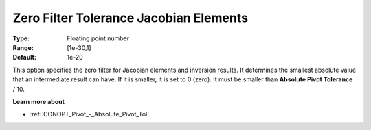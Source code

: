 .. _CONOPT_Advanced_-_Zero_Filter_Tol_Jacobian_Elem:

Zero Filter Tolerance Jacobian Elements
=======================================



:Type:	Floating point number	
:Range:	[1e-30,1]
:Default:	1e-20	



This option specifies the zero filter for Jacobian elements and inversion results. It determines the smallest absolute value that an intermediate result can have. If it is smaller, it is set to 0 (zero). It must be smaller than **Absolute Pivot Tolerance**  / 10.



**Learn more about** 

*	:ref:`CONOPT_Pivot_-_Absolute_Pivot_Tol` 
